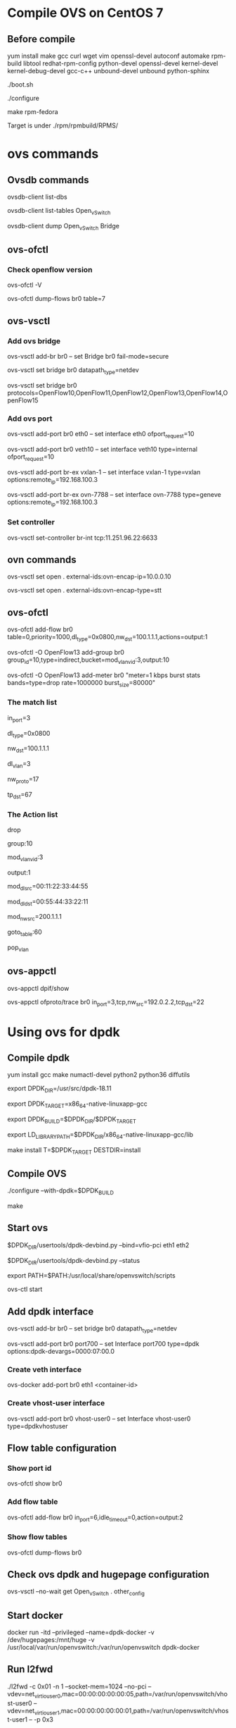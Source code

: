 #+STARTUP: showall

* Compile OVS on CentOS 7
** Before compile
   yum install make gcc curl wget vim openssl-devel autoconf automake rpm-build libtool redhat-rpm-config python-devel openssl-devel kernel-devel kernel-debug-devel gcc-c++ unbound-devel unbound python-sphinx

   ./boot.sh

   ./configure

   make rpm-fedora

   Target is under ./rpm/rpmbuild/RPMS/

* ovs commands   
** Ovsdb commands
   ovsdb-client list-dbs

   ovsdb-client list-tables Open_vSwitch

   ovsdb-client dump Open_vSwitch Bridge

** ovs-ofctl
*** Check openflow version
    ovs-ofctl -V

    ovs-ofctl dump-flows br0 table=7

** ovs-vsctl
*** Add ovs bridge
    ovs-vsctl add-br br0 -- set Bridge br0 fail-mode=secure

    ovs-vsctl set bridge br0 datapath_type=netdev    

    ovs-vsctl set bridge br0 protocols=OpenFlow10,OpenFlow11,OpenFlow12,OpenFlow13,OpenFlow14,OpenFlow15
    
*** Add ovs port
    ovs-vsctl add-port br0 eth0 -- set interface eth0 ofport_request=10

    ovs-vsctl add-port br0 veth10 -- set interface veth10 type=internal ofport_request=10
   
    ovs-vsctl add-port br-ex vxlan-1 -- set interface vxlan-1 type=vxlan options:remote_ip=192.168.100.3

    ovs-vsctl add-port br-ex ovn-7788 -- set interface ovn-7788 type=geneve options:remote_ip=192.168.100.3

*** Set controller    
    ovs-vsctl set-controller br-int tcp:11.251.96.22:6633
   
** ovn commands   
   ovs-vsctl set open . external-ids:ovn-encap-ip=10.0.0.10

   ovs-vsctl set open . external-ids:ovn-encap-type=stt

** ovs-ofctl
   ovs-ofctl add-flow br0 table=0,priority=1000,dl_type=0x0800,nw_dst=100.1.1.1,actions=output:1

   ovs-ofctl -O OpenFlow13 add-group br0 group_id=10,type=indirect,bucket=mod_vlan_vid:3,output:10

   ovs-ofctl -O OpenFlow13 add-meter br0 "meter=1 kbps burst stats bands=type=drop rate=1000000 burst_size=80000"
   
*** The match list   
    in_port=3

    dl_type=0x0800

    nw_dst=100.1.1.1

    dl_vlan=3

    nw_proto=17

    tp_dst=67
    
*** The Action list    
    drop

    group:10

    mod_vlan_vid:3
    
    output:1

    mod_dl_src=00:11:22:33:44:55

    mod_dl_dst=00:55:44:33:22:11

    mod_nw_src=200.1.1.1

    goto_table:60

    pop_vlan
    
** ovs-appctl
   ovs-appctl dpif/show

   ovs-appctl ofproto/trace br0 in_port=3,tcp,nw_src=192.0.2.2,tcp_dst=22   

* Using ovs for dpdk

** Compile dpdk

   yum install gcc make numactl-devel python2 python36 diffutils

   export DPDK_DIR=/usr/src/dpdk-18.11

   export DPDK_TARGET=x86_64-native-linuxapp-gcc

   export DPDK_BUILD=$DPDK_DIR/$DPDK_TARGET

   export LD_LIBRARY_PATH=$DPDK_DIR/x86_64-native-linuxapp-gcc/lib

   make install T=$DPDK_TARGET DESTDIR=install

** Compile OVS

   ./configure --with-dpdk=$DPDK_BUILD

   make

** Start ovs

   $DPDK_DIR/usertools/dpdk-devbind.py --bind=vfio-pci eth1 eth2

   $DPDK_DIR/usertools/dpdk-devbind.py --status

   export PATH=$PATH:/usr/local/share/openvswitch/scripts

   ovs-ctl start

** Add dpdk interface

   ovs-vsctl add-br br0 -- set bridge br0 datapath_type=netdev

   ovs-vsctl add-port br0 port700 -- set Interface port700 type=dpdk options:dpdk-devargs=0000:07:00.0

*** Create veth interface

    ovs-docker add-port br0 eth1 <container-id>

*** Create vhost-user interface

    # /usr/local/var/run/openvswitch/vhost-user0
    ovs-vsctl add-port br0 vhost-user0 -- set Interface vhost-user0 type=dpdkvhostuser
    
** Flow table configuration

*** Show port id

    ovs-ofctl show br0

*** Add flow table

    ovs-ofctl add-flow br0 in_port=6,idle_timeout=0,action=output:2

*** Show flow tables

    ovs-ofctl dump-flows br0

** Check ovs dpdk and hugepage configuration

   ovs-vsctl --no-wait get Open_vSwitch . other_config

** Start docker

   docker run -itd --privileged --name=dpdk-docker  -v /dev/hugepages:/mnt/huge -v /usr/local/var/run/openvswitch:/var/run/openvswitch dpdk-docker

** Run l2fwd

   ./l2fwd -c 0x01 -n 1  --socket-mem=1024  --no-pci --vdev=net_virtio_user0,mac=00:00:00:00:00:05,path=/var/run/openvswitch/vhost-user0 --vdev=net_virtio_user1,mac=00:00:00:00:00:01,path=/var/run/openvswitch/vhost-user1 -- -p 0x3

